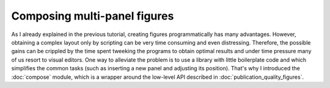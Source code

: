 Composing multi-panel figures
=============================

As I already explained in the previous tutorial, creating figures
programmatically has many advantages. However, obtaining a complex
layout only by scripting can be very time consuming and even 
distressing. Therefore, the possible gains can be crippled by the
time spent tweeking the programs to obtain optimal results and under
time pressure many of us resort to visual editors. One way to alleviate
the problem is to use a library with little boilerplate code and which 
simplifies the common tasks (such as inserting a new panel and adjusting
its position). That's why I introduced the :doc:`compose` module, which
is a wrapper around the low-level API described in :doc:`publication_quality_figures`.
